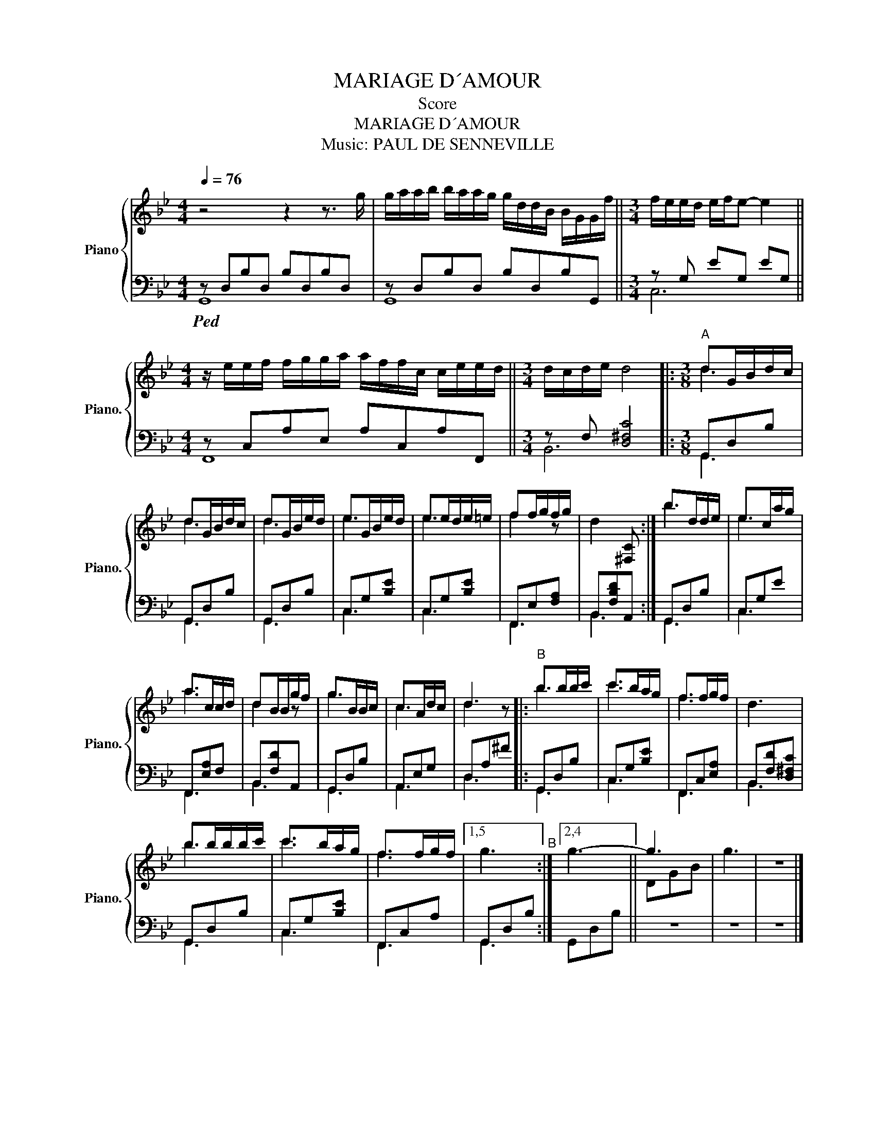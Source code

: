 X:1
T:MARIAGE D´AMOUR
T:Score
T:MARIAGE D´AMOUR
T:Music: PAUL DE SENNEVILLE
%%score { ( 1 4 ) | ( 2 3 ) }
L:1/8
Q:1/4=76
M:4/4
K:Bb
V:1 treble nm="Piano" snm="Piano."
V:4 treble 
V:2 bass 
V:3 bass 
V:1
 z4 z2 z3/2 g/ | g/a/a/b/ b/a/a/g/ g/d/d/B/ B/G/G/f/ ||[M:3/4] f/e/e/d/ e/f/e- e2 || %3
[M:4/4] z/ e/e/f/ f/g/g/a/ a/f/f/c/ c/e/e/d/ ||[M:3/4] d/c/d/e/ d4 |:[M:3/8]"^A" dG/B/d/c/ | %6
 dG/B/d/c/ | dG/B/e/d/ | eG/B/e/d/ | ee/d/e/=e/ | ff/g/f/g/ | d2 [^F,C] :| b>dd/e/ | e>ca/g/ | %14
 a>cc/d/ | dB/B/g/f/ | g>BB/c/ | c>Ad/c/ | d3 |:"^B" b>bb/c'/ | c'>ba/g/ | f>fg/f/ | d3 | %23
 bb/b/b/c'/ | c'>ba/g/ | f>fg/f/ |1,5 g3"^B" :|2,4 g3- || g3 | g3 | z3 |] %31
V:2
!ped! z D,B,D, B,D,B,D, | z D,B,D, B,D,B,G,, ||[M:3/4] z G, EG, EG, ||[M:4/4] z C,A,E, A,C,A,F,, || %4
[M:3/4] z F, [D,^F,C]4 |:[M:3/8] G,,D,B, | G,,D,B, | G,,D,B, | C,G,[B,E] | C,G,[B,E] | %10
 F,,E,[F,A,] | B,,[F,B,D]A,, :| G,,D,B, | C,G,E | F,,[E,A,]F, | B,,[F,D]A,, | G,,D,B, | A,,E,G, | %18
 D,A,^F |: G,,D,B, | C,G,[B,E] | F,,C,[E,A,] | B,,[F,D][D,^F,C] | G,,D,B, | C,G,[B,E] | %25
 F,,C,A, |1,5 G,,D,B, :|2,4 G,,D,B, || z3 | z3 | z3 |] %31
V:3
 G,,8 | G,,8 ||[M:3/4] C,6 ||[M:4/4] F,,8 ||[M:3/4] B,,6 |:[M:3/8] G,,3 | G,,3 | G,,3 | C,3 | C,3 | %10
 F,,3 | B,,3 :| G,,3 | C,3 | F,,3 | B,,3 | G,,3 | A,,3 | D,3 |: G,,3 | C,3 | F,,3 | B,,3 | G,,3 | %24
 C,3 | F,,3 |1,5 G,,3 :|2,4 x3 || x3 | x3 | x3 |] %31
V:4
 x8 | x8 ||[M:3/4] x6 ||[M:4/4] x8 ||[M:3/4] x6 |:[M:3/8] d3 | d3 | d3 | e3 | e3 | f2 z | x3 :| %12
 b3 | e3 | a3 | d2 z | g3 | c3 | d2 z |: b3 | c'3 | f3 | x3 | b3 | c'3 | f3 |1,5 x3 :|2,4 x3 || %28
 DGB | x3 | x3 |] %31

